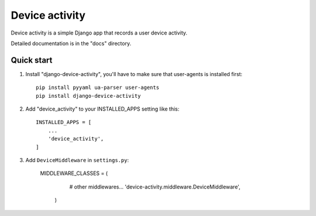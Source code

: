 ============
Device activity
============

Device activity is a simple Django app that records a user device activity.

Detailed documentation is in the "docs" directory.

Quick start
-----------

1. Install "django-device-activity", you'll have to make sure that user-agents is installed first::

    pip install pyyaml ua-parser user-agents
    pip install django-device-activity


2. Add "device_activity" to your INSTALLED_APPS setting like this::

    INSTALLED_APPS = [
        ...
        'device_activity',
    ]

3. Add ``DeviceMiddleware`` in ``settings.py``:

    MIDDLEWARE_CLASSES = (
        # other middlewares...
        'device-activity.middleware.DeviceMiddleware',
      )
